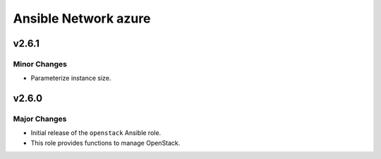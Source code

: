 =====================
Ansible Network azure
=====================

v2.6.1
========

Minor Changes
-------------

- Parameterize instance size.


v2.6.0
======

Major Changes
-------------

- Initial release of the ``openstack`` Ansible role.

- This role provides functions to manage OpenStack.

